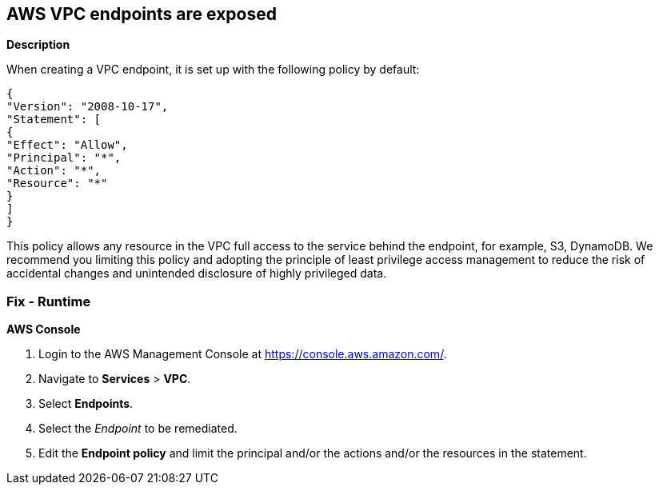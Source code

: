 == AWS VPC endpoints are exposed


*Description* 


When creating a VPC endpoint, it is set up with the following policy by default:
----
{
"Version": "2008-10-17",
"Statement": [
{
"Effect": "Allow",
"Principal": "*",
"Action": "*",
"Resource": "*"
}
]
}
----
This policy allows any resource in the VPC full access to the service behind the endpoint, for example, S3, DynamoDB.
We recommend you limiting this policy and adopting the principle of least privilege access management to reduce the risk of accidental changes and unintended disclosure of highly privileged data.

=== Fix - Runtime


*AWS Console* 



. Login to the AWS Management Console at https://console.aws.amazon.com/.

. Navigate to *Services* > *VPC*.

. Select *Endpoints*.

. Select the _Endpoint_ to be remediated.

. Edit the *Endpoint policy* and limit the principal and/or the actions and/or the resources in the statement.
